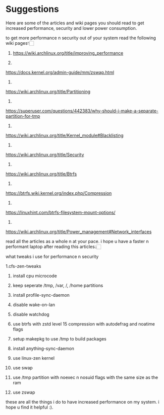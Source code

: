 * Suggestions

Here are some of the articles and wiki pages you should read to get increased performance, security and lower power consumption.

to get more performance n security out of your system read the following wiki pages👇🏻

1. https://wiki.archlinux.org/title/improving_performance

2.
https://docs.kernel.org/admin-guide/mm/zswap.html

3.
https://wiki.archlinux.org/title/Partitioning

4.
https://superuser.com/questions/442383/why-should-i-make-a-separate-partition-for-tmp

5.
https://wiki.archlinux.org/title/Kernel_module#Blacklisting

6.
https://wiki.archlinux.org/title/Security

7.
https://wiki.archlinux.org/title/Btrfs

8.
https://btrfs.wiki.kernel.org/index.php/Compression

9.
https://linuxhint.com/btrfs-filesystem-mount-options/

10.
https://wiki.archlinux.org/title/Power_management#Network_interfaces

read all the articles as a whole n at your pace. i hope u have a faster n performant laptop after reading this articles👆🏻

what tweaks i use for performance n security

1.cfs-zen-tweaks

2. install cpu microcode 

3. keep seperate /tmp, /var, /,  /home  partitions

4. install profile-sync-daemon

5. disable wake-on-lan

6. disable watchdog

7. use btrfs with zstd level 15 compression with autodefrag and noatime flags

8. setup makepkg to use /tmp to build packages

9. install anything-sync-daemon

10. use linux-zen kernel

11. use swap

12. use /tmp partition with noexec n nosuid flags with the same size as the ram

13. use zswap

these are all the things i do to have increased performance on my system.
i hope u find it helpful :).
